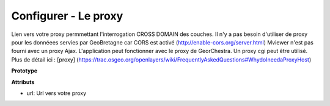 .. Authors : 
.. mviewer team

.. _configproxy:

Configurer - Le proxy
======================


Lien vers votre proxy permmettant l'interrogation CROSS DOMAIN des couches. Il n'y a pas besoin d'utiliser de proxy pour les donnéees servies par GeoBretagne car CORS est activé (http://enable-cors.org/server.html) Mviewer n'est pas fourni avec un proxy Ajax. L'application peut fonctionner avec le proxy de GeorChestra. Un proxy cgi peut être utilisé. Plus de détail ici : [proxy] (https://trac.osgeo.org/openlayers/wiki/FrequentlyAskedQuestions#WhydoIneedaProxyHost)


**Prototype**

.. code-block:: xml
       :linenos:
	
	<proxy url="" />

**Attributs**

* url: Url vers votre proxy
